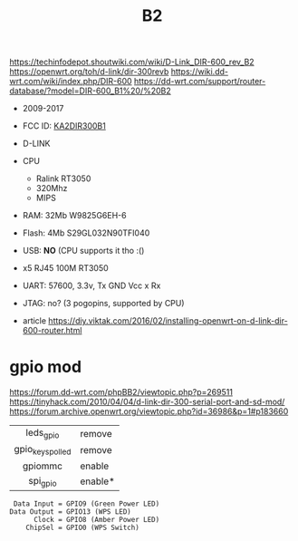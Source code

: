 #+TITLE: B2

https://techinfodepot.shoutwiki.com/wiki/D-Link_DIR-600_rev_B2
https://openwrt.org/toh/d-link/dir-300revb
https://wiki.dd-wrt.com/wiki/index.php/DIR-600
https://dd-wrt.com/support/router-database/?model=DIR-600_B1%20/%20B2

- 2009-2017
- FCC ID: [[https://fccid.io/KA2DIR300B1][KA2DIR300B1]]
- D-LINK
- CPU
  - Ralink RT3050
  - 320Mhz
  - MIPS
- RAM: 32Mb W9825G6EH-6
- Flash: 4Mb S29GL032N90TFI040
- USB: *NO* (CPU supports it tho :()
- x5 RJ45 100M RT3050
- UART: 57600, 3.3v, Tx GND Vcc x Rx
- JTAG: no? (3 pogopins, supported by CPU)

- article https://diy.viktak.com/2016/02/installing-openwrt-on-d-link-dir-600-router.html

* gpio mod

https://forum.dd-wrt.com/phpBB2/viewtopic.php?p=269511
https://tinyhack.com/2010/04/04/d-link-dir-300-serial-port-and-sd-mod/
https://forum.archive.openwrt.org/viewtopic.php?id=36986&p=1#p183660

|------------------+---------|
|       <c>        |         |
|    leds_gpio     | remove  |
| gpio_keys_polled | remove  |
|     gpiommc      | enable  |
|     spi_gpio     | enable* |
|------------------+---------|

#+begin_src
 Data Input = GPIO9 (Green Power LED)
Data Output = GPIO13 (WPS LED)
      Clock = GPIO8 (Amber Power LED)
    ChipSel = GPIO0 (WPS Switch)
#+end_src
